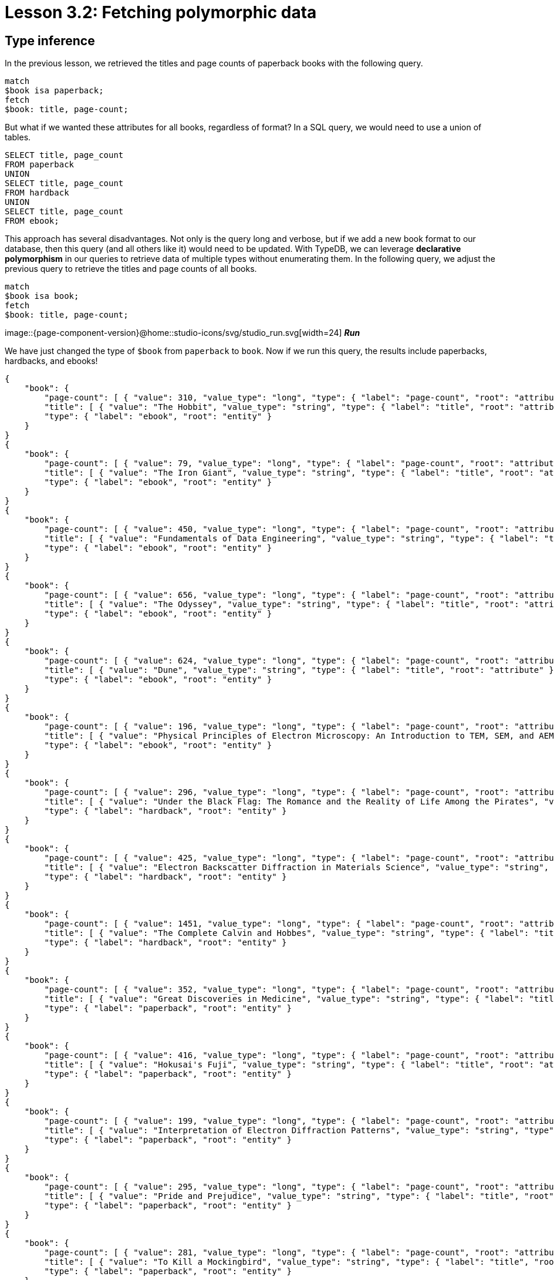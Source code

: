 = Lesson 3.2: Fetching polymorphic data

== Type inference

In the previous lesson, we retrieved the titles and page counts of paperback books with the following query.

[,typeql]
----
match
$book isa paperback;
fetch
$book: title, page-count;
----

But what if we wanted these attributes for all books, regardless of format? In a SQL query, we would need to use a union of tables.

[,sql]
----
SELECT title, page_count
FROM paperback
UNION
SELECT title, page_count
FROM hardback
UNION
SELECT title, page_count
FROM ebook;
----

This approach has several disadvantages. Not only is the query long and verbose, but if we add a new book format to our database, then this query (and all others like it) would need to be updated. With TypeDB, we can leverage *declarative polymorphism* in our queries to retrieve data of multiple types without enumerating them. In the following query, we adjust the previous query to retrieve the titles and page counts of all books.

[,typeql]
----
match
$book isa book;
fetch
$book: title, page-count;
----
image::{page-component-version}@home::studio-icons/svg/studio_run.svg[width=24] *_Run_*

We have just changed the type of `$book` from `paperback` to `book`. Now if we run this query, the results include paperbacks, hardbacks, and ebooks!

[,json]
----
{
    "book": {
        "page-count": [ { "value": 310, "value_type": "long", "type": { "label": "page-count", "root": "attribute" } } ],
        "title": [ { "value": "The Hobbit", "value_type": "string", "type": { "label": "title", "root": "attribute" } } ],
        "type": { "label": "ebook", "root": "entity" }
    }
}
{
    "book": {
        "page-count": [ { "value": 79, "value_type": "long", "type": { "label": "page-count", "root": "attribute" } } ],
        "title": [ { "value": "The Iron Giant", "value_type": "string", "type": { "label": "title", "root": "attribute" } } ],
        "type": { "label": "ebook", "root": "entity" }
    }
}
{
    "book": {
        "page-count": [ { "value": 450, "value_type": "long", "type": { "label": "page-count", "root": "attribute" } } ],
        "title": [ { "value": "Fundamentals of Data Engineering", "value_type": "string", "type": { "label": "title", "root": "attribute" } } ],
        "type": { "label": "ebook", "root": "entity" }
    }
}
{
    "book": {
        "page-count": [ { "value": 656, "value_type": "long", "type": { "label": "page-count", "root": "attribute" } } ],
        "title": [ { "value": "The Odyssey", "value_type": "string", "type": { "label": "title", "root": "attribute" } } ],
        "type": { "label": "ebook", "root": "entity" }
    }
}
{
    "book": {
        "page-count": [ { "value": 624, "value_type": "long", "type": { "label": "page-count", "root": "attribute" } } ],
        "title": [ { "value": "Dune", "value_type": "string", "type": { "label": "title", "root": "attribute" } } ],
        "type": { "label": "ebook", "root": "entity" }
    }
}
{
    "book": {
        "page-count": [ { "value": 196, "value_type": "long", "type": { "label": "page-count", "root": "attribute" } } ],
        "title": [ { "value": "Physical Principles of Electron Microscopy: An Introduction to TEM, SEM, and AEM", "value_type": "string", "type": { "label": "title", "root": "attribute" } } ],
        "type": { "label": "ebook", "root": "entity" }
    }
}
{
    "book": {
        "page-count": [ { "value": 296, "value_type": "long", "type": { "label": "page-count", "root": "attribute" } } ],
        "title": [ { "value": "Under the Black Flag: The Romance and the Reality of Life Among the Pirates", "value_type": "string", "type": { "label": "title", "root": "attribute" } } ],
        "type": { "label": "hardback", "root": "entity" }
    }
}
{
    "book": {
        "page-count": [ { "value": 425, "value_type": "long", "type": { "label": "page-count", "root": "attribute" } } ],
        "title": [ { "value": "Electron Backscatter Diffraction in Materials Science", "value_type": "string", "type": { "label": "title", "root": "attribute" } } ],
        "type": { "label": "hardback", "root": "entity" }
    }
}
{
    "book": {
        "page-count": [ { "value": 1451, "value_type": "long", "type": { "label": "page-count", "root": "attribute" } } ],
        "title": [ { "value": "The Complete Calvin and Hobbes", "value_type": "string", "type": { "label": "title", "root": "attribute" } } ],
        "type": { "label": "hardback", "root": "entity" }
    }
}
{
    "book": {
        "page-count": [ { "value": 352, "value_type": "long", "type": { "label": "page-count", "root": "attribute" } } ],
        "title": [ { "value": "Great Discoveries in Medicine", "value_type": "string", "type": { "label": "title", "root": "attribute" } } ],
        "type": { "label": "paperback", "root": "entity" }
    }
}
{
    "book": {
        "page-count": [ { "value": 416, "value_type": "long", "type": { "label": "page-count", "root": "attribute" } } ],
        "title": [ { "value": "Hokusai's Fuji", "value_type": "string", "type": { "label": "title", "root": "attribute" } } ],
        "type": { "label": "paperback", "root": "entity" }
    }
}
{
    "book": {
        "page-count": [ { "value": 199, "value_type": "long", "type": { "label": "page-count", "root": "attribute" } } ],
        "title": [ { "value": "Interpretation of Electron Diffraction Patterns", "value_type": "string", "type": { "label": "title", "root": "attribute" } } ],
        "type": { "label": "paperback", "root": "entity" }
    }
}
{
    "book": {
        "page-count": [ { "value": 295, "value_type": "long", "type": { "label": "page-count", "root": "attribute" } } ],
        "title": [ { "value": "Pride and Prejudice", "value_type": "string", "type": { "label": "title", "root": "attribute" } } ],
        "type": { "label": "paperback", "root": "entity" }
    }
}
{
    "book": {
        "page-count": [ { "value": 281, "value_type": "long", "type": { "label": "page-count", "root": "attribute" } } ],
        "title": [ { "value": "To Kill a Mockingbird", "value_type": "string", "type": { "label": "title", "root": "attribute" } } ],
        "type": { "label": "paperback", "root": "entity" }
    }
}
{
    "book": {
        "page-count": [ { "value": 260, "value_type": "long", "type": { "label": "page-count", "root": "attribute" } } ],
        "title": [ { "value": "Business Secrets of The Pharoahs", "value_type": "string", "type": { "label": "title", "root": "attribute" } } ],
        "type": { "label": "paperback", "root": "entity" }
    }
}
{
    "book": {
        "page-count": [ { "value": 240, "value_type": "long", "type": { "label": "page-count", "root": "attribute" } } ],
        "title": [ { "value": "The Mummies of Urumchi", "value_type": "string", "type": { "label": "title", "root": "attribute" } } ],
        "type": { "label": "paperback", "root": "entity" }
    }
}
{
    "book": {
        "page-count": [ { "value": 820, "value_type": "long", "type": { "label": "page-count", "root": "attribute" } } ],
        "title": [ { "value": "Classical Mythology", "value_type": "string", "type": { "label": "title", "root": "attribute" } } ],
        "type": { "label": "paperback", "root": "entity" }
    }
}
{
    "book": {
        "page-count": [ { "value": 458, "value_type": "long", "type": { "label": "page-count", "root": "attribute" } } ],
        "title": [ { "value": "One Hundred Years of Solitude", "value_type": "string", "type": { "label": "title", "root": "attribute" } } ],
        "type": { "label": "paperback", "root": "entity" }
    }
}
{
    "book": {
        "page-count": [ { "value": 215, "value_type": "long", "type": { "label": "page-count", "root": "attribute" } } ],
        "title": [ { "value": "The Hitchhiker's Guide to the Galaxy", "value_type": "string", "type": { "label": "title", "root": "attribute" } } ],
        "type": { "label": "paperback", "root": "entity" }
    }
}
{
    "book": {
        "page-count": [ { "value": 160, "value_type": "long", "type": { "label": "page-count", "root": "attribute" } } ],
        "title": [ { "value": "The Motorcycle Diaries: A Journey Around South America", "value_type": "string", "type": { "label": "title", "root": "attribute" } } ],
        "type": { "label": "paperback", "root": "entity" }
    }
}
----

This is because TypeDB applies *type inference* to queries in order to automatically resolve the possible return types of variables in a query based on the type definitions in the *schema*. This means that, if we add new types of books to the schema, the query will also return them without needing to be updated!

[IMPORTANT]
====
To determine the actual return types of query results, we can look at the `type` fields in the JSON output. For the above query, each result includes such a field for the book, plus an additional one for each of the book's attributes (title and page count). All `type` fields have two subfields: a `label` field indicating the name of the type, and a `root` field indicating the type's *root type*: `entity`, `relation`, or `attribute`.
====

== Polymorphism in TypeDB

To begin leveraging declarative polymorphism in our queries, we'll first need to review the three fundamental types of polymorphism that TypeDB implements.

Inheritance polymorphism:: Allows us to define type hierarchies in the schema and then query those hierarchies declaratively.
Interface polymorphism:: Allows us to define interfaces that can be implemented independently in the schema and then query those interfaces declaratively.
Parametric polymorphism:: Allows us to write declarative queries that are completely independent of the schema.

In this lesson, we'll be focusing on how we can use each type of polymorphism in our queries. We'll see in xref:{page-component-version}@academy::5-defining-schemas/index.adoc[Lesson 5] how we can define type hierarchies and interfaces in the schema.

== Inheritance polymorphism

In the last query, we used inheritance polymorphism to retrieve the titles and page counts of all types of books. The results contained instances of `paperback`, `hardback`, and `ebook` for the `$book` variable. This is because all three of these types are *subtypes* of `book`, which was the type we specified for `$book`. In fact, it is not possible to return a direct instance of `book` because it is an *abstract* type. We will explore abstract types further in xref:{page-component-version}@academy::5-defining-schemas/index.adoc[Lesson 5].

Entity, relation, and attribute types can all be defined in *type hierarchies*, which allows us to retrieve their instances together by querying their *supertypes*, as we did with the entity type `book`. In the following query, we retrieve the ISBNs of all paperbacks using the `isbn` attribute type.

[,typeql]
----
match
$book isa paperback;
fetch
$book: isbn;
----
image::{page-component-version}@home::studio-icons/svg/studio_run.svg[width=24] *_Run_*

[,json]
----
{
    "book": {
        "isbn": [
            { "value": "9780500291221", "value_type": "string", "type": { "label": "isbn-13", "root": "attribute" } },
            { "value": "0500291225", "value_type": "string", "type": { "label": "isbn-10", "root": "attribute" } }
        ],
        "type": { "label": "paperback", "root": "entity" }
    }
}
{
    "book": {
        "isbn": [
            { "value": "9780500026557", "value_type": "string", "type": { "label": "isbn-13", "root": "attribute" } },
            { "value": "0500026556", "value_type": "string", "type": { "label": "isbn-10", "root": "attribute" } }
        ],
        "type": { "label": "paperback", "root": "entity" }
    }
}
{
    "book": {
        "isbn": [
            { "value": "9781489962287", "value_type": "string", "type": { "label": "isbn-13", "root": "attribute" } },
            { "value": "148996228X", "value_type": "string", "type": { "label": "isbn-10", "root": "attribute" } }
        ],
        "type": { "label": "paperback", "root": "entity" }
    }
}
{
    "book": {
        "isbn": [
            { "value": "9780553212150", "value_type": "string", "type": { "label": "isbn-13", "root": "attribute" } },
            { "value": "055321215X", "value_type": "string", "type": { "label": "isbn-10", "root": "attribute" } }
        ],
        "type": { "label": "paperback", "root": "entity" }
    }
}
{
    "book": {
        "isbn": [
            { "value": "9780446310789", "value_type": "string", "type": { "label": "isbn-13", "root": "attribute" } },
            { "value": "0446310786", "value_type": "string", "type": { "label": "isbn-10", "root": "attribute" } }
        ],
        "type": { "label": "paperback", "root": "entity" }
    }
}
{
    "book": {
        "isbn": [ { "value": "9798691153570", "value_type": "string", "type": { "label": "isbn-13", "root": "attribute" } } ],
        "type": { "label": "paperback", "root": "entity" }
    }
}
{
    "book": {
        "isbn": [
            { "value": "9780393045215", "value_type": "string", "type": { "label": "isbn-13", "root": "attribute" } },
            { "value": "0393045218", "value_type": "string", "type": { "label": "isbn-10", "root": "attribute" } }
        ],
        "type": { "label": "paperback", "root": "entity" }
    }
}
{
    "book": {
        "isbn": [
            { "value": "9780195153446", "value_type": "string", "type": { "label": "isbn-13", "root": "attribute" } },
            { "value": "0195153448", "value_type": "string", "type": { "label": "isbn-10", "root": "attribute" } }
        ],
        "type": { "label": "paperback", "root": "entity" }
    }
}
{
    "book": {
        "isbn": [
            { "value": "9780060929794", "value_type": "string", "type": { "label": "isbn-13", "root": "attribute" } },
            { "value": "0060929790", "value_type": "string", "type": { "label": "isbn-10", "root": "attribute" } }
        ],
        "type": { "label": "paperback", "root": "entity" }
    }
}
{
    "book": {
        "isbn": [
            { "value": "9780671461492", "value_type": "string", "type": { "label": "isbn-13", "root": "attribute" } },
            { "value": "0671461494", "value_type": "string", "type": { "label": "isbn-10", "root": "attribute" } }
        ],
        "type": { "label": "paperback", "root": "entity" }
    }
}
{
    "book": {
        "isbn": [
            { "value": "9781859840665", "value_type": "string", "type": { "label": "isbn-13", "root": "attribute" } },
            { "value": "1859840663", "value_type": "string", "type": { "label": "isbn-10", "root": "attribute" } }
        ],
        "type": { "label": "paperback", "root": "entity" }
    }
}
----

As we can see from the results, we have returned instances of both `isbn-13` and `isbn-10`, the two subtypes of `isbn`. Once again, the supertype is abstract in this case and so cannot be directly returned.

.Exercise
[caption=""]
====
Write a query to retrieve _all_ ISBNs of _all_ books in the database.

.Sample solution
[%collapsible]
=====
[,typeql]
----
match
$book isa book;
fetch
$book: isbn;
----
image::{page-component-version}@home::studio-icons/svg/studio_run.svg[width=24] *_Run_*
=====
====

We can also make use of inheritance polymorphism when constraining the values of attributes. In the next query, we retrieve the title and remaining stock of a book by ISBN, but we do not specify the type of ISBN we are providing.

[,typeql]
----
match
$book isa book, has isbn "0500026556";
fetch
$book: title, stock;
----
image::{page-component-version}@home::studio-icons/svg/studio_run.svg[width=24] *_Run_*

[,json]
----
{
    "book": {
        "stock": [ { "value": 11, "value_type": "long", "type": { "label": "stock", "root": "attribute" } } ],
        "title": [ { "value": "Hokusai's Fuji", "value_type": "string", "type": { "label": "title", "root": "attribute" } } ],
        "type": { "label": "paperback", "root": "entity" }
    }
}
----

== Interface polymorphism

When querying with inheritance polymorphism, we constrain the types of data instances by the supertypes of those types. In contrast, when querying with interface polymorphism, we specify the types of data instances by the *interfaces* that those types *implement*. There are two kinds of interfaces between types in TypeDB: *ownerships* of attributes and *roles* in relations.

We have already seen an example of interface polymorphism in xref:{page-component-version}@academy::3-reading-data/3.1-fetching-simple-data.adoc[Lesson 3.1].

[,typeql]
----
match
$book isa paperback, has isbn-13 "9780446310789";
$line (order: $order, item: $book) isa order-line;
fetch
$order: id;
$line: quantity;
----
image::{page-component-version}@home::studio-icons/svg/studio_run.svg[width=24] *_Run_*

In this query, we specify the type of `$book` to be `paperback` and the type of `$line` to be `order-line` using the `isa` keyword, but nowhere in the query do we explicitly specify the type of `$order`! Instead, we constrain its type according to two facts:

* The type of `$order` must play the role of `order` in `order-line`.
* The type of `$order` must own the attribute `id`.

This is more than enough information for TypeDB to infer the type of `$order`, which we can see by running this query.

[,json]
----
{
    "line": {
        "quantity": [ { "value": 1, "value_type": "long", "type": { "label": "quantity", "root": "attribute" } } ],
        "type": { "label": "order-line", "root": "relation" }
    },
    "order": {
        "id": [ { "value": "o0016", "value_type": "string", "type": { "label": "id", "root": "attribute" } } ],
        "type": { "label": "order", "root": "entity" }
    }
}
{
    "line": {
        "quantity": [ { "value": 1, "value_type": "long", "type": { "label": "quantity", "root": "attribute" } } ],
        "type": { "label": "order-line", "root": "relation" }
    },
    "order": {
        "id": [ { "value": "o0032", "value_type": "string", "type": { "label": "id", "root": "attribute" } } ],
        "type": { "label": "order", "root": "entity" }
    }
}
{
    "line": {
        "quantity": [ { "value": 2, "value_type": "long", "type": { "label": "quantity", "root": "attribute" } } ],
        "type": { "label": "order-line", "root": "relation" }
    },
    "order": {
        "id": [ { "value": "o0036", "value_type": "string", "type": { "label": "id", "root": "attribute" } } ],
        "type": { "label": "order", "root": "entity" }
    }
}
----

In this case, only a single return type is possible: `order`, as it is the only type in the schema that fulfils the above constraints. But if multiple types can fulfil the interface constraints, then they will all be valid return types for the variable in the query. Consider instead the following query.

[,typeql]
----
match
$kansas-city isa city, has name "Kansas City";
(location: $kansas-city, located: $x) isa locating;
fetch
$x: attribute;
----
image::{page-component-version}@home::studio-icons/svg/studio_run.svg[width=24] *_Run_*

In this case, `$x` can be resolved to any type that both plays `located` in `locating`. Essentially, this query will return the attributes of anything located in Kansas City regardless of what it is. If we run this query, we see that we return instances of `publication` and `address`!

[,json]
----
{
    "x": {
        "attribute": [ { "value": 2005, "value_type": "long", "type": { "label": "year", "root": "attribute" } } ],
        "type": { "label": "publication", "root": "entity" }
    }
}
{
    "x": {
        "attribute": [ { "value": "826 Vermont Avenue", "value_type": "string", "type": { "label": "street", "root": "attribute" } } ],
        "type": { "label": "address", "root": "entity" }
    }
}
----

.Exercise
[caption=""]
====
Write a query to retrieve _all_ attributes of _any_ system actions taken by the user with name `"Kevin Morrison"`. The `action-execution` relation type is a _binary_ relation type with _roles_ `executor` and `action`, used to represent the references between users and the actions they have taken, such as login events or orders placed.

.Hint
[%collapsible]
=====
The following statement can be used to represent `action-execution` relations.
[,typeql]
----
(executor: $user, action: $action) isa action-execution;
----
=====

.Sample solution
[%collapsible]
=====
[,typeql]
----
match
$user isa user, has name "Kevin Morrison";
(executor: $user, action: $action) isa action-execution;
fetch
$action: attribute;
----
image::{page-component-version}@home::studio-icons/svg/studio_run.svg[width=24] *_Run_*
=====

Based on the results returned by running this query, what types of system actions exist in the schema?

.Answer
[%collapsible]
=====
The types `login`, `order`, and `review`, as they play the role of `action` in `action-execution`.
=====
====


== Parametric polymorphism

Parametric queries are unique in that they are valid over any schema. They match particular data by _structure_ rather than by semantics. Parametric queries do not represent questions in the business domain, and are typically used to perform administrative procedures or database analytics. Let's see some examples.

[,typeql]
----
match
$entity isa entity;
fetch
$entity: attribute;
----
image::{page-component-version}@home::studio-icons/svg/studio_run.svg[width=24] *_Run_*

This query will retrieve all attributes of all entities. Meanwhile, the following query retrieves the attributes of any two entities that are roleplayers in the same relation.

[,typeql]
----
match
$entity-1 isa entity;
$entity-2 isa entity;
($entity-1, $entity-2) isa relation;
fetch
$entity-1: attribute;
$entity-2: attribute;
----
image::{page-component-version}@home::studio-icons/svg/studio_run.svg[width=24] *_Run_*

In this query we have omitted the roles that the two entities play! In general, we can omit roles in a relation tuple if we do not care what they are. This is particularly useful for parametric queries, and we will explore this feature more fully in xref:{page-component-version}@academy::7-understanding-query-patterns/7.2-relation-patterns.adoc[Lesson 7.2].

[NOTE]
====
This particular query would return every pair of entities in a binary relation twice: each of the two entities would be returned in one result as `$entity-1` and in another as `$entity-2`. In fact, it would also return pairs of entities in ternary or higher order relations, returning each possible pair of roleplayers twice. This would result in a large number of redundant results, and we will see how we can return the results of queries like these in more useful structures in xref:{page-component-version}@academy::8-structuring-query-results/8.2-subqueries.adoc[Lesson 8.2].
====

While these queries are purely parametric, it is also possible to write non-parametric queries that include parametric statements, as we will see shortly. The defining feature of parametric statements is that they do not include any type names, except for the *root type* keywords `entity`, `relation`, and `attribute`, which allows them to be run against any schema. Much like using https://en.wikipedia.org/wiki/Generic_programming[generics] in application code, using parametric statements in queries can be a challenging aspect of TypeQL, but allows for extremely powerful queries that cannot be expressed in non-polymorphic query languages. We will see several more examples in future lessons.

.Exercise
[caption=""]
====
Write a query to retrieve the attributes of any three entities in a ternary (or higher order) relation.

.Sample solution
[%collapsible]
=====
[,typeql]
----
match
$entity-1 isa entity;
$entity-2 isa entity;
$entity-3 isa entity;
($entity-1, $entity-2, $entity-3) isa relation;
fetch
$entity-1: attribute;
$entity-2: attribute;
$entity-3: attribute;
----
image::{page-component-version}@home::studio-icons/svg/studio_run.svg[width=24] *_Run_*
=====
====

== Combining types of polymorphism

Many useful polymorphic queries combine more than one form of polymorphism. For example, the next query involves all three types of polymorphism.

[,typeql]
----
match
$user isa user, has id "u0008";
$book isa book;
(executor: $user, action: $action) isa action-execution;
($book, $action) isa relation;
fetch
$book: isbn, title;
----
image::{page-component-version}@home::studio-icons/svg/studio_run.svg[width=24] *_Run_*

[,json]
----
{
    "book": {
        "isbn": [
            { "value": "9780008627843", "value_type": "string", "type": { "label": "isbn-13", "root": "attribute" } },
            { "value": "0008627843", "value_type": "string", "type": { "label": "isbn-10", "root": "attribute" } }
        ],
        "title": [ { "value": "The Hobbit", "value_type": "string", "type": { "label": "title", "root": "attribute" } } ],
        "type": { "label": "ebook", "root": "entity" }
    }
}
{
    "book": {
        "isbn": [
            { "value": "9780060929794", "value_type": "string", "type": { "label": "isbn-13", "root": "attribute" } },
            { "value": "0060929790", "value_type": "string", "type": { "label": "isbn-10", "root": "attribute" } }
        ],
        "title": [ { "value": "One Hundred Years of Solitude", "value_type": "string", "type": { "label": "title", "root": "attribute" } } ],
        "type": { "label": "paperback", "root": "entity" }
    }
}
{
    "book": {
        "isbn": [
            { "value": "9780387881355", "value_type": "string", "type": { "label": "isbn-13", "root": "attribute" } },
            { "value": "0387881352", "value_type": "string", "type": { "label": "isbn-10", "root": "attribute" } }
        ],
        "title": [ { "value": "Electron Backscatter Diffraction in Materials Science", "value_type": "string", "type": { "label": "title", "root": "attribute" } } ],
        "type": { "label": "hardback", "root": "entity" }
    }
}
{
    "book": {
        "isbn": [
            { "value": "9780195153446", "value_type": "string", "type": { "label": "isbn-13", "root": "attribute" } },
            { "value": "0195153448", "value_type": "string", "type": { "label": "isbn-10", "root": "attribute" } }
        ],
        "title": [ { "value": "Classical Mythology", "value_type": "string", "type": { "label": "title", "root": "attribute" } } ],
        "type": { "label": "paperback", "root": "entity" }
    }
}
{
    "book": {
        "isbn": [
            { "value": "9780500026557", "value_type": "string", "type": { "label": "isbn-13", "root": "attribute" } },
            { "value": "0500026556", "value_type": "string", "type": { "label": "isbn-10", "root": "attribute" } }
        ],
        "title": [ { "value": "Hokusai's Fuji", "value_type": "string", "type": { "label": "title", "root": "attribute" } } ],
        "type": { "label": "paperback", "root": "entity" }
    }
}
----

This query retrieves the ISBNs and title of any book that this particular user with ID "u0008" has interacted with via any kind of system action they performed, and is very useful for building a customer profile. If we extend our schema to introduce new ways that users can interact with books, then this query will return books interacted with in those ways too, without having to modify it! This is an example of a way in which we can declaratively encode high-level business questions as straightforward queries, and avoid having to modify queries when the data model is extended.

.Exercise
[caption=""]
====
Examine the query above line-by-line and identify how it utilises each type of polymorphism.

.Answer
[%collapsible]
=====
* The variable `$book` can resolve to any subtype of `book` via inheritance polymorphism.
* The variable `$action` can resolve to any player of the `action` role of `action-execution` via interface polymorphism.
* The relation between `$book` and `$action` can resolve to any relation type via parametric polymorphism.
* The returned ISBNs can be any subtypes of `isbn` via inheritance polymorphism.
=====
====

In the remainder of this course, we will be applying polymorphism liberally to our queries. After all, TypeDB is the polymorphic database!
